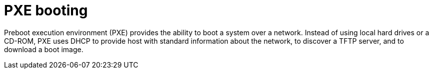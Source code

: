 :_mod-docs-content-type: CONCEPT

[id="pxe-booting"]
= PXE booting

Preboot execution environment (PXE) provides the ability to boot a system over a network.
Instead of using local hard drives or a CD-ROM, PXE uses DHCP to provide host with standard information about the network, to discover a TFTP server, and to download a boot image.
ifdef::satellite[]
For more information about setting up a PXE server see the Red{nbsp}Hat Knowledgebase solution https://access.redhat.com/solutions/163253[How to set-up/configure a PXE Server].
endif::[]
